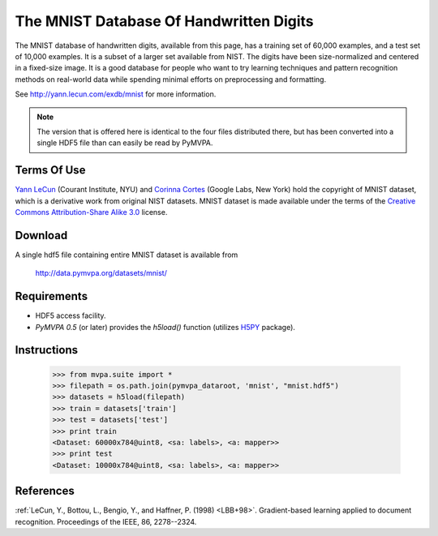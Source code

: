 ****************************************
The MNIST Database Of Handwritten Digits
****************************************

The MNIST database of handwritten digits, available from this page, has a
training set of 60,000 examples, and a test set of 10,000 examples. It is a
subset of a larger set available from NIST. The digits have been
size-normalized and centered in a fixed-size image.  It is a good database for
people who want to try learning techniques and pattern recognition methods on
real-world data while spending minimal efforts on preprocessing and formatting.

See http://yann.lecun.com/exdb/mnist for more information.

.. note::

  The version that is offered here is identical to the four files distributed
  there, but has been converted into a single HDF5 file than can easily be read
  by PyMVPA.


Terms Of Use
============

`Yann LeCun`_ (Courant Institute, NYU) and `Corinna Cortes`_ (Google
Labs, New York) hold the copyright of MNIST dataset, which is a
derivative work from original NIST datasets.  MNIST dataset is made
available under the terms of the `Creative Commons Attribution-Share
Alike 3.0`_ license.

.. _Creative Commons Attribution-Share Alike 3.0: http://creativecommons.org/licenses/by-sa/3.0/
.. _Yann LeCun: http://yann.lecun.com/
.. _Corinna Cortes: http://web.me.com/corinnacortes/work/Home.html


Download
========

A single hdf5 file containing entire MNIST dataset is available from

  http://data.pymvpa.org/datasets/mnist/


Requirements
============

* HDF5 access facility.
* *PyMVPA 0.5* (or later) provides the `h5load()` function (utilizes H5PY_ package).

.. _H5PY: http://h5py.alfven.org/


Instructions
============

  >>> from mvpa.suite import *
  >>> filepath = os.path.join(pymvpa_dataroot, 'mnist', "mnist.hdf5")
  >>> datasets = h5load(filepath)
  >>> train = datasets['train']
  >>> test = datasets['test']
  >>> print train
  <Dataset: 60000x784@uint8, <sa: labels>, <a: mapper>>
  >>> print test
  <Dataset: 10000x784@uint8, <sa: labels>, <a: mapper>>


References
==========

:ref:`LeCun, Y., Bottou, L., Bengio, Y., and Haffner, P. (1998) <LBB+98>`.
Gradient-based learning applied to document recognition.
Proceedings of the IEEE, 86, 2278--2324.
